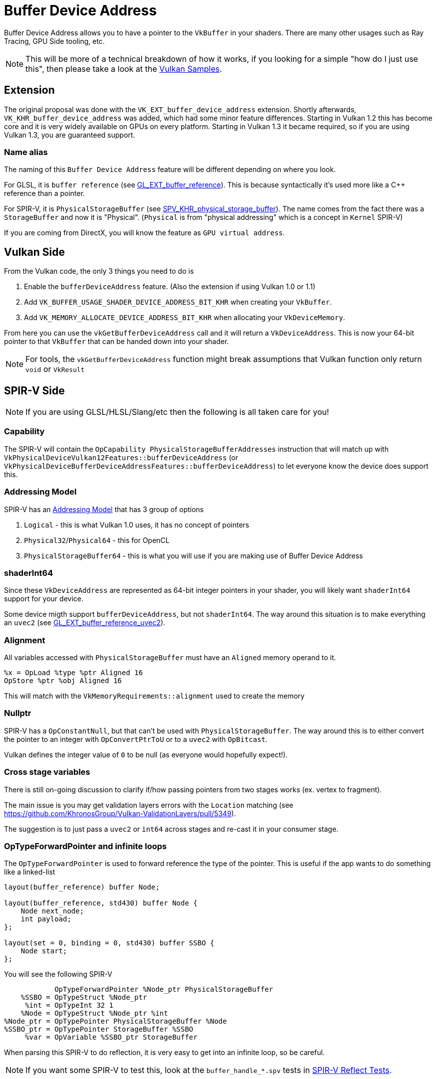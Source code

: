 // Copyright 2024 The Khronos Group, Inc.
// SPDX-License-Identifier: CC-BY-4.0

// Required for both single-page and combined guide xrefs to work
ifndef::chapters[:chapters:]
ifndef::images[:images: images/]

[[buffer-device-address]]
= Buffer Device Address

Buffer Device Address allows you to have a pointer to the `VkBuffer` in your shaders. There are many other usages such as Ray Tracing, GPU Side tooling, etc.

[NOTE]
====
This will be more of a technical breakdown of how it works, if you looking for a simple "how do I just use this", then please take a look at the link:https://github.com/KhronosGroup/Vulkan-Samples/tree/main/samples/extensions/buffer_device_address[Vulkan Samples].
====

== Extension

The original proposal was done with the  `VK_EXT_buffer_device_address` extension. Shortly afterwards, `VK_KHR_buffer_device_address` was added, which had some minor feature differences. Starting in Vulkan 1.2 this has become core and it is very widely available on GPUs on every platform. Starting in Vulkan 1.3 it became required, so if you are using Vulkan 1.3, you are guaranteed support.

=== Name alias

The naming of this `Buffer Device Address` feature will be different depending on where you look.

For GLSL, it is `buffer reference` (see link:https://github.com/KhronosGroup/GLSL/blob/main/extensions/ext/GLSL_EXT_buffer_reference.txt[GL_EXT_buffer_reference]). This is because syntactically it's used more like a C++ reference than a pointer.

For SPIR-V, it is `PhysicalStorageBuffer` (see link:https://htmlpreview.github.io/?https://github.com/KhronosGroup/SPIRV-Registry/blob/main/extensions/KHR/SPV_KHR_physical_storage_buffer.html[SPV_KHR_physical_storage_buffer]). The name comes from the fact there was a `StorageBuffer` and now it is "Physical". (`Physical` is from "physical addressing" which is a concept in `Kernel` SPIR-V)

If you are coming from DirectX, you will know the feature as `GPU virtual address`.

== Vulkan Side

From the Vulkan code, the only 3 things you need to do is

1. Enable the `bufferDeviceAddress` feature. (Also the extension if using Vulkan 1.0 or 1.1)
2. Add `VK_BUFFER_USAGE_SHADER_DEVICE_ADDRESS_BIT_KHR` when creating your `VkBuffer`.
3. Add `VK_MEMORY_ALLOCATE_DEVICE_ADDRESS_BIT_KHR` when allocating your `VkDeviceMemory`.

From here you can use the `vkGetBufferDeviceAddress` call and it will return a `VkDeviceAddress`. This is now your 64-bit pointer to that `VkBuffer` that can be handed down into your shader.

[NOTE]
====
For tools, the `vkGetBufferDeviceAddress` function might break assumptions that Vulkan function only return `void` or `VkResult`
====

== SPIR-V Side

[NOTE]
====
If you are using GLSL/HLSL/Slang/etc then the following is all taken care for you!
====

=== Capability

The SPIR-V will contain the `OpCapability PhysicalStorageBufferAddresses` instruction that will match up with `VkPhysicalDeviceVulkan12Features::bufferDeviceAddress` (or `VkPhysicalDeviceBufferDeviceAddressFeatures::bufferDeviceAddress`) to let everyone know the device does support this.

=== Addressing Model

SPIR-V has an link:https://registry.khronos.org/SPIR-V/specs/unified1/SPIRV.html#Addressing_Model[Addressing Model] that has 3 group of options

1. `Logical` - this is what Vulkan 1.0 uses, it has no concept of pointers
2. `Physical32`/`Physical64` - this for OpenCL
3. `PhysicalStorageBuffer64` - this is what you will use if you are making use of Buffer Device Address

=== shaderInt64

Since these `VkDeviceAddress` are represented as 64-bit integer pointers in your shader, you will likely want `shaderInt64` support for your device.

Some device migth support `bufferDeviceAddress`, but not `shaderInt64`. The way around this situation is to make everything an `uvec2` (see link:https://github.com/KhronosGroup/GLSL/blob/main/extensions/ext/GLSL_EXT_buffer_reference_uvec2.txt[GL_EXT_buffer_reference_uvec2]).

=== Alignment

All variables accessed with `PhysicalStorageBuffer` must have an `Aligned` memory operand to it.

[source,swift]
----
%x = OpLoad %type %ptr Aligned 16
OpStore %ptr %obj Aligned 16
----

This will match with the `VkMemoryRequirements::alignment` used to create the memory

=== Nullptr

SPIR-V has a `OpConstantNull`, but that can't be used with `PhysicalStorageBuffer`. The way around this is to either convert the pointer to an integer with `OpConvertPtrToU` or to a `uvec2` with `OpBitcast`.

Vulkan defines the integer value of `0` to be null (as everyone would hopefully expect!).

=== Cross stage variables

There is still on-going discussion to clarify if/how passing pointers from two stages works (ex. vertex to fragment).

The main issue is you may get validation layers errors with the `Location` matching (see https://github.com/KhronosGroup/Vulkan-ValidationLayers/pull/5349).

The suggestion is to just pass a `uvec2` or `int64` across stages and re-cast it in your consumer stage.

=== OpTypeForwardPointer and infinite loops

The `OpTypeForwardPointer` is used to forward reference the type of the pointer. This is useful if the app wants to do something like a linked-list

[source,glsl]
----
layout(buffer_reference) buffer Node;

layout(buffer_reference, std430) buffer Node {
    Node next_node;
    int payload;
};

layout(set = 0, binding = 0, std430) buffer SSBO {
    Node start;
};
----

You will see the following SPIR-V

[source,swift]
----
            OpTypeForwardPointer %Node_ptr PhysicalStorageBuffer
    %SSBO = OpTypeStruct %Node_ptr
     %int = OpTypeInt 32 1
    %Node = OpTypeStruct %Node_ptr %int
%Node_ptr = OpTypePointer PhysicalStorageBuffer %Node
%SSBO_ptr = OpTypePointer StorageBuffer %SSBO
     %var = OpVariable %SSBO_ptr StorageBuffer
----

When parsing this SPIR-V to do reflection, it is very easy to get into an infinite loop, so be careful.

[NOTE]
====
If you want some SPIR-V to test this, look at the `buffer_handle_*.spv` tests in link:https://github.com/KhronosGroup/SPIRV-Reflect/blob/main/tests/glsl[SPIR-V Reflect Tests].
====

=== Accesses

If you take the following simple GLSL example

[source,glsl]
----
#version 450
#extension GL_EXT_buffer_reference : enable

layout(buffer_reference) buffer BDA {
    int a;
};

layout(set=0, binding=0) uniform InData {
    BDA b;
};

void main() {
    b.a = 0;
}
----

You will see the following SPIR-V

[source,swift]
----
%bda_ptr = OpTypePointer PhysicalStorageBuffer %bda_struct
%ubo_ptr = OpTypePointer Uniform %bda_ptr
%int_ptr = OpTypePointer PhysicalStorageBuffer %type_int

 %1 = OpAccessChain %ubo_ptr %3 %int_0
 %2 = OpLoad %bda_ptr %1
 %3 = OpAccessChain %int_ptr %2 %int_0
      OpStore %3 %int_0 Aligned 16
----

It is easy to think that this `OpLoad` here is dereferencing the pointer before we store into it.

This assumption is wrong, and instead the `OpLoad` is loading the logical pointer from the `ubo`. The access chain is computing an offset from that to the physical pointer. From here, the `OpStore` access the right location in memory through the pointer.

Therefore in the above example, there is only a write access to that memory.

== Overview

The following diagram tries to capture visually how Buffer Device Address works

image::{images}buffer_device_address_overview.png[buffer_device_address_overview.png]